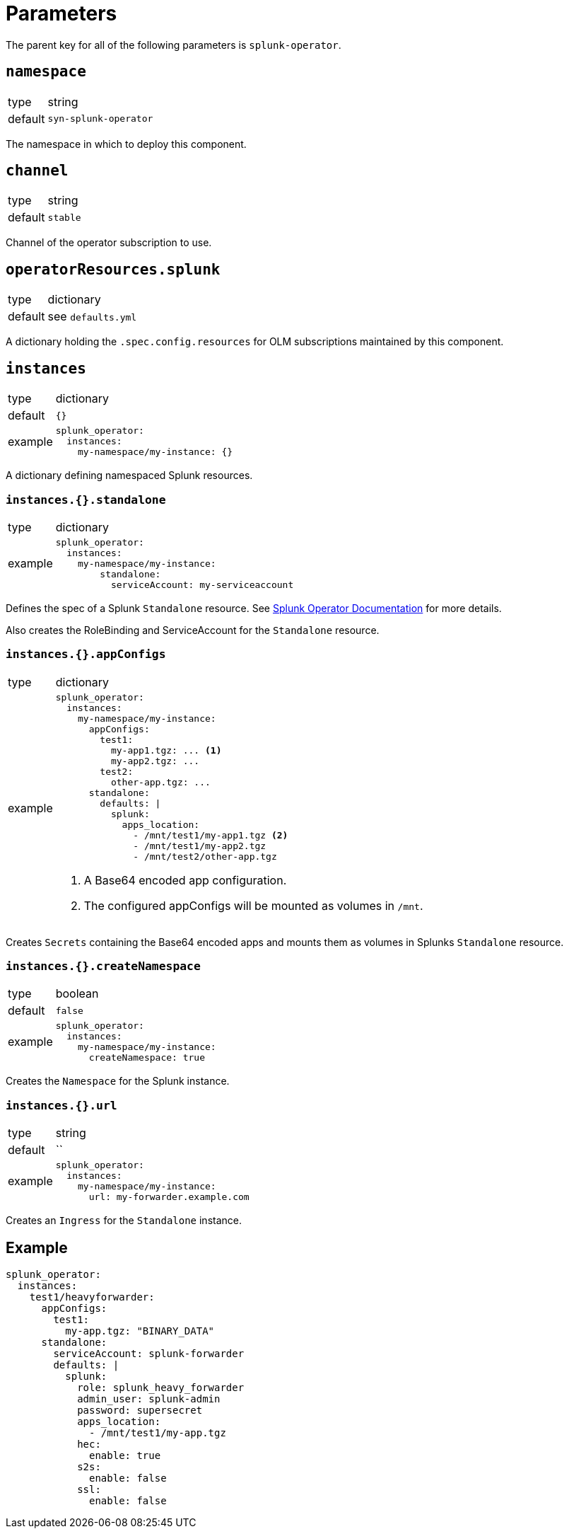= Parameters

The parent key for all of the following parameters is `splunk-operator`.


== `namespace`

[horizontal]
type:: string
default:: `syn-splunk-operator`

The namespace in which to deploy this component.


== `channel`

[horizontal]
type:: string
default:: `stable`

Channel of the operator subscription to use.


== `operatorResources.splunk`

[horizontal]
type:: dictionary
default:: see `defaults.yml`

A dictionary holding the `.spec.config.resources` for OLM subscriptions maintained by this component.


== `instances`

[horizontal]
type:: dictionary
default:: `{}`
example::
+
[source]
----
splunk_operator:
  instances:
    my-namespace/my-instance: {}
----

A dictionary defining namespaced Splunk resources.

=== `instances.{}.standalone`

[horizontal]
type:: dictionary
example::
+
[source]
----
splunk_operator:
  instances:
    my-namespace/my-instance:
        standalone:
          serviceAccount: my-serviceaccount
----

Defines the spec of a Splunk `Standalone` resource. See https://splunk.github.io/splunk-operator/Examples.html#using-default-settings[Splunk Operator Documentation] for more details.

Also creates the RoleBinding and ServiceAccount for the `Standalone` resource.

=== `instances.{}.appConfigs`

[horizontal]
type:: dictionary
example::
+
[source]
----
splunk_operator:
  instances:
    my-namespace/my-instance:
      appConfigs:
        test1:
          my-app1.tgz: ... <1>
          my-app2.tgz: ...
        test2:
          other-app.tgz: ...
      standalone:
        defaults: |
          splunk:
            apps_location:
              - /mnt/test1/my-app1.tgz <2>
              - /mnt/test1/my-app2.tgz
              - /mnt/test2/other-app.tgz
----
<1> A Base64 encoded app configuration.
<2> The configured appConfigs will be mounted as volumes in `/mnt`.

Creates `Secrets` containing the Base64 encoded apps and mounts them as volumes in Splunks `Standalone` resource.

=== `instances.{}.createNamespace`

[horizontal]
type:: boolean
default:: `false`
example::
+
[source]
----
splunk_operator:
  instances:
    my-namespace/my-instance:
      createNamespace: true
----

Creates the `Namespace` for the Splunk instance.

=== `instances.{}.url`

[horizontal]
type:: string
default:: ``
example::
+
[source]
----
splunk_operator:
  instances:
    my-namespace/my-instance:
      url: my-forwarder.example.com
----

Creates an `Ingress` for the `Standalone` instance.


== Example

[source]
----
splunk_operator:
  instances:
    test1/heavyforwarder:
      appConfigs:
        test1:
          my-app.tgz: "BINARY_DATA"
      standalone:
        serviceAccount: splunk-forwarder
        defaults: |
          splunk:
            role: splunk_heavy_forwarder
            admin_user: splunk-admin
            password: supersecret
            apps_location:
              - /mnt/test1/my-app.tgz
            hec:
              enable: true
            s2s:
              enable: false
            ssl:
              enable: false
----
